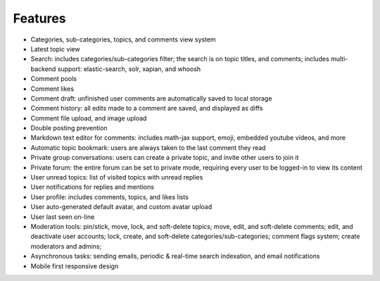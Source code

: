 .. _features:

Features
========

* Categories, sub-categories, topics, and comments view system
* Latest topic view
* Search: includes categories/sub-categories filter; the
  search is on topic titles, and comments; includes multi-backend
  support: elastic-search, solr, xapian, and whoosh
* Comment pools
* Comment likes
* Comment draft: unfinished user comments are automatically
  saved to local storage
* Comment history: all edits made to a comment are saved,
  and displayed as diffs
* Comment file upload, and image upload
* Double posting prevention
* Markdown text editor for comments: includes math-jax support,
  emoji, embedded youtube videos, and more
* Automatic topic bookmark: users are always taken
  to the last comment they read
* Private group conversations: users can create a private topic,
  and invite other users to join it
* Private forum: the entire forum can be set to private mode,
  requiring every user to be logged-in to view its content
* User unread topics: list of visited topics with unread replies
* User notifications for replies and mentions
* User profile: includes comments, topics, and likes lists
* User auto-generated default avatar, and custom avatar upload
* User last seen on-line
* Moderation tools: pin/stick, move, lock, and soft-delete topics; move,
  edit, and soft-delete comments; edit, and deactivate user accounts;
  lock, create, and soft-delete categories/sub-categories;
  comment flags system; create moderators and admins;
* Asynchronous tasks: sending emails, periodic & real-time
  search indexation, and email notifications
* Mobile first responsive design
